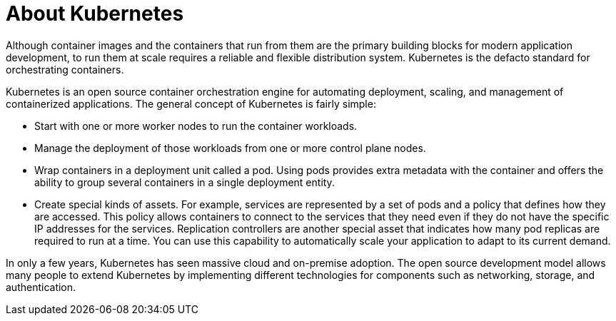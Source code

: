 // Module included in the following assemblies:
//
// * architecture/architecture.adoc

:_content-type: CONCEPT
[id="architecture-kubernetes-introduction_{context}"]
= About Kubernetes

Although container images and the containers that run from them are the
primary building blocks for modern application development, to run them at scale
requires a reliable and flexible distribution system. Kubernetes is the
defacto standard for orchestrating containers.

Kubernetes is an open source container orchestration engine for automating
deployment, scaling, and management of containerized applications. The general
concept of Kubernetes is fairly simple:

* Start with one or more worker nodes to run the container workloads.
* Manage the deployment of those workloads from one or more control plane nodes.
* Wrap containers in a deployment unit called a pod. Using pods provides extra
metadata with the container and offers the ability to group several containers
in a single deployment entity.
* Create special kinds of assets. For example, services are represented by a
set of pods and a policy that defines how they are accessed. This policy
allows containers to connect to the services that they need even if they do not
have the specific IP addresses for the services. Replication controllers are
another special asset that indicates how many pod replicas are required to run
at a time. You can use this capability to automatically scale your application
to adapt to its current demand.

In only a few years, Kubernetes has seen massive cloud and on-premise adoption.
The open source development model allows many people to extend Kubernetes
by implementing different technologies for components such as networking,
storage, and authentication.
